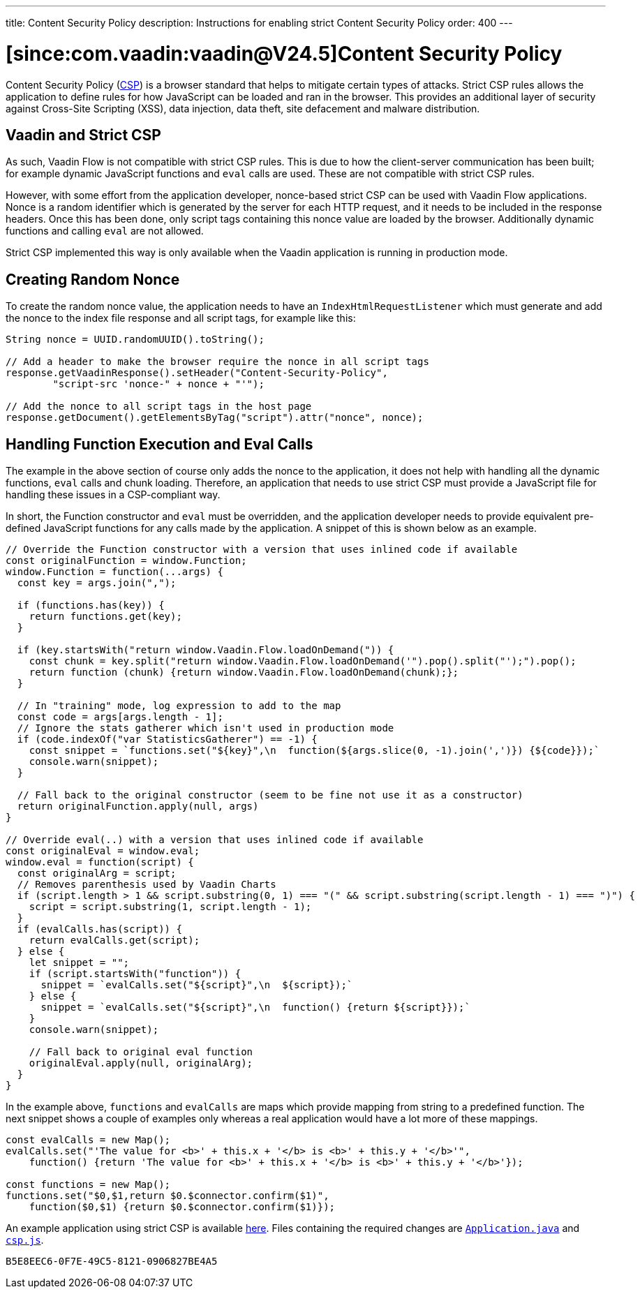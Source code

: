 ---
title: Content Security Policy
description: Instructions for enabling strict Content Security Policy
order: 400
---

= [since:com.vaadin:vaadin@V24.5]Content Security Policy

Content Security Policy (https://developer.mozilla.org/en-US/docs/Web/HTTP/CSP[CSP]) is a browser standard that helps to mitigate certain types of attacks. Strict CSP rules allows the application to define rules for how JavaScript can be loaded and ran in the browser. This provides an additional layer of security against Cross-Site Scripting (XSS), data injection, data theft, site defacement and malware distribution.


== Vaadin and Strict CSP

As such, Vaadin Flow is not compatible with strict CSP rules. This is due to how the client-server communication has been built; for example dynamic JavaScript functions and `eval` calls are used. These are not compatible with strict CSP rules.

However, with some effort from the application developer, nonce-based strict CSP can be used with Vaadin Flow applications. Nonce is a random identifier which is generated by the server for each HTTP request, and it needs to be included in the response headers. Once this has been done, only script tags containing this nonce value are loaded by the browser. Additionally dynamic functions and calling `eval` are not allowed.

Strict CSP implemented this way is only available when the Vaadin application is running in production mode.


== Creating Random Nonce

To create the random nonce value, the application needs to have an [interfacename]`IndexHtmlRequestListener` which must generate and add the nonce to the index file response and all script tags, for example like this:

[source,java]
----
String nonce = UUID.randomUUID().toString();

// Add a header to make the browser require the nonce in all script tags
response.getVaadinResponse().setHeader("Content-Security-Policy",
        "script-src 'nonce-" + nonce + "'");

// Add the nonce to all script tags in the host page
response.getDocument().getElementsByTag("script").attr("nonce", nonce);
----


== Handling Function Execution and Eval Calls

The example in the above section of course only adds the nonce to the application, it does not help with handling all the dynamic functions, `eval` calls and chunk loading. Therefore, an application that needs to use strict CSP must provide a JavaScript file for handling these issues in a CSP-compliant way.

In short, the Function constructor and `eval` must be overridden, and the application developer needs to provide equivalent pre-defined JavaScript functions for any calls made by the application. A snippet of this is shown below as an example.

[source,javascript]
----
// Override the Function constructor with a version that uses inlined code if available
const originalFunction = window.Function;
window.Function = function(...args) {
  const key = args.join(",");

  if (functions.has(key)) {
    return functions.get(key);
  }

  if (key.startsWith("return window.Vaadin.Flow.loadOnDemand(")) {
    const chunk = key.split("return window.Vaadin.Flow.loadOnDemand('").pop().split("');").pop();
    return function (chunk) {return window.Vaadin.Flow.loadOnDemand(chunk);};
  }

  // In "training" mode, log expression to add to the map
  const code = args[args.length - 1];
  // Ignore the stats gatherer which isn't used in production mode
  if (code.indexOf("var StatisticsGatherer") == -1) {
    const snippet = `functions.set("${key}",\n  function(${args.slice(0, -1).join(',')}) {${code}});`
    console.warn(snippet);
  }

  // Fall back to the original constructor (seem to be fine not use it as a constructor)
  return originalFunction.apply(null, args)
}

// Override eval(..) with a version that uses inlined code if available
const originalEval = window.eval;
window.eval = function(script) {
  const originalArg = script;
  // Removes parenthesis used by Vaadin Charts
  if (script.length > 1 && script.substring(0, 1) === "(" && script.substring(script.length - 1) === ")") {
    script = script.substring(1, script.length - 1);
  }
  if (evalCalls.has(script)) {
    return evalCalls.get(script);
  } else {
    let snippet = "";
    if (script.startsWith("function")) {
      snippet = `evalCalls.set("${script}",\n  ${script});`
    } else {
      snippet = `evalCalls.set("${script}",\n  function() {return ${script}});`
    }
    console.warn(snippet);

    // Fall back to original eval function
    originalEval.apply(null, originalArg);
  }
}
----

In the example above, `functions` and `evalCalls` are maps which provide mapping from string to a predefined function. The next snippet shows a couple of examples only whereas a real application would have a lot more of these mappings.

[source,javascript]
----
const evalCalls = new Map();
evalCalls.set("'The value for <b>' + this.x + '</b> is <b>' + this.y + '</b>'",
    function() {return 'The value for <b>' + this.x + '</b> is <b>' + this.y + '</b>'});

const functions = new Map();
functions.set("$0,$1,return $0.$connector.confirm($1)",
    function($0,$1) {return $0.$connector.confirm($1)});

----

An example application using strict CSP is available https://github.com/vaadin/flow-crm-tutorial/tree/24.5-strict-csp[here]. Files containing the required changes are https://github.com/vaadin/flow-crm-tutorial/blob/24.5-strict-csp/src/main/java/com/example/application/Application.java[`Application.java`] and https://github.com/vaadin/flow-crm-tutorial/blob/24.5-strict-csp/src/main/frontend/csp.js[`csp.js`].

[discussion-id]`B5E8EEC6-0F7E-49C5-8121-0906827BE4A5`